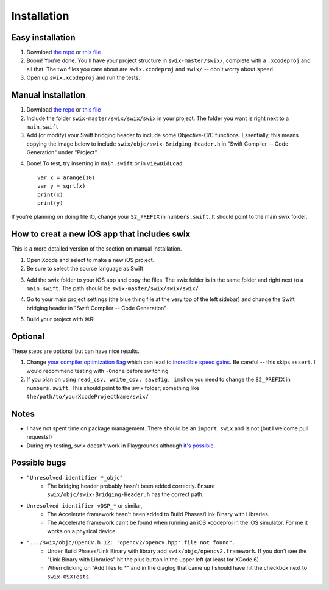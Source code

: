 Installation
=============

Easy installation
-------------------
1. Download `the repo`_ or `this file`_
2. Boom! You're done. You'll have your project structure in ``swix-master/swix/``,
   complete with a ``.xcodeproj`` and all that. The two files you care about are
   ``swix.xcodeproj`` and ``swix/`` -- don't worry about ``speed``.
3. Open up ``swix.xcodeproj`` and run the tests.

Manual installation
----------------------
1. Download `the repo`_ or `this file`_
2. Include the folder ``swix-master/swix/swix/swix`` in your project. The folder
   you want is right next to a ``main.swift``
3. Add (or modify) your Swift bridging header to include some Objective-C/C
   functions. Essentially, this means copying the image below to include
   ``swix/objc/swix-Bridging-Header.h`` in "Swift Compiler -- Code Generation"
   under "Project".

.. image:: imgs/header.png

4. Done! To test, try inserting in ``main.swift`` or in ``viewDidLoad`` ::

    var x = arange(10)
    var y = sqrt(x)
    print(x)
    print(y)

If you're planning on doing file IO, change your ``S2_PREFIX`` in
``numbers.swift``. It should point to the main swix folder.

How to creat a new iOS app that includes swix
------------------------------------------------
This is a more detailed version of the section on manual installation.

1. Open Xcode and select to make a new iOS project.
2. Be sure to select the source language as Swift

.. image:: imgs/swift.png

3. Add the swix folder to your iOS app and copy the files. The swix folder is
   in the same folder and right next to a ``main.swift``. The path should be
   ``swix-master/swix/swix/swix/``

.. image:: imgs/add.png

4. Go to your main project settings (the blue thing file at the very top of the
   left sidebar) and change the Swift bridging header in "Swift Compiler -- Code
   Generation"

.. image:: imgs/header.png

5. Build your project with ⌘R!

Optional
-----------
These steps are optional but can have nice results.

1. Change `your compiler optimization flag`_ which can lead to
   `incredible speed gains`_. Be careful -- this skips ``assert``. I would
   recommend testing with ``-Onone`` before switching.
2. If you plan on using ``read_csv, write_csv, savefig, imshow`` you need to
   change the ``S2_PREFIX`` in ``numbers.swift``. This should point to the swix
   folder; something like ``the/path/to/yourXcodeProjectName/swix/``

Notes
-------
* I have not spent time on package management. There should be an ``import
  swix`` and is not (but I welcome pull requests!)
* During my testing, swix doesn't work in Playgrounds although `it's possible`_.

.. _`it's possible`: http://stackoverflow.com/questions/24046160/how-to-i-import-3rd-party-frameworks-into-xcode-playground


Possible bugs
---------------
* ``"Unresolved identifier *_objc"``
    * The bridging header probably hasn't been added correctly. Ensure
      ``swix/objc/swix-Bridging-Header.h`` has the correct path.
* ``Unresolved identifier vDSP_*`` or similar,
    * The Accelerate framework hasn't been added to Build Phases/Link Binary with Libraries.
    * The Accelerate framework can't be found when running an iOS xcodeproj in
      the iOS simulator. For me it works on a physical device.
* ``".../swix/objc/OpenCV.h:12: 'opencv2/opencv.hpp' file not found".``
    * Under Build Phases/Link Binary with library add
      ``swix/objc/opencv2.framework``. If you don't see the "Link Binary with
      Libraries" hit the plus button in the upper left (at least for XCode 6).
    * When clicking on "Add files to *" and in the diaglog that came up I
      should have hit the checkbox next to ``swix-OSXTests``.

.. _this file: https://github.com/scottsievert/swix/archive/master.zip
.. _the repo: https://github.com/scottsievert/swix
.. _modify your Xcode project: http://stackoverflow.com/a/24102433/1141256
.. _your compiler optimization flag: http://stackoverflow.com/a/24102759/1141256
.. _incredible speed gains: http://stackoverflow.com/questions/24102609/why-swift-is-100-times-slower-than-c-in-this-image-processing-test
